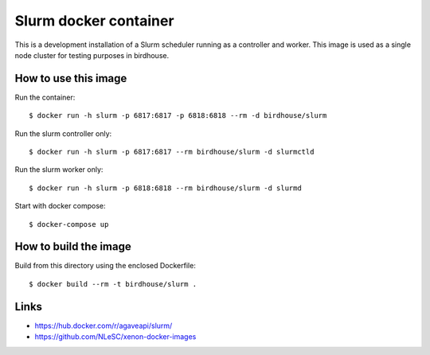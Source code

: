 Slurm docker container
======================

This is a development installation of a Slurm scheduler running as a controller and worker.
This image is used as a single node cluster for testing purposes in birdhouse.

How to use this image
---------------------

Run the container::

  $ docker run -h slurm -p 6817:6817 -p 6818:6818 --rm -d birdhouse/slurm

Run the slurm controller only::

  $ docker run -h slurm -p 6817:6817 --rm birdhouse/slurm -d slurmctld

Run the slurm worker only::

  $ docker run -h slurm -p 6818:6818 --rm birdhouse/slurm -d slurmd

Start with docker compose::

  $ docker-compose up

How to build the image
-----------------------

Build from this directory using the enclosed Dockerfile::

  $ docker build --rm -t birdhouse/slurm .

Links
-----

* https://hub.docker.com/r/agaveapi/slurm/
* https://github.com/NLeSC/xenon-docker-images
